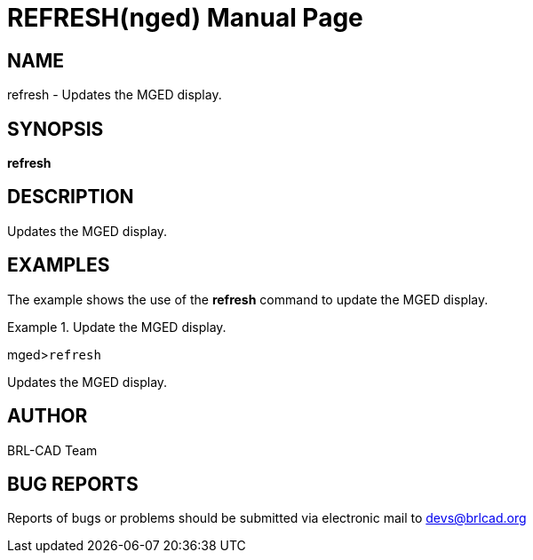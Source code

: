 = REFRESH(nged)
BRL-CAD Team
ifndef::site-gen-antora[:doctype: manpage]
:man manual: BRL-CAD User Commands
:man source: BRL-CAD
:page-role: manpage

== NAME

refresh - Updates the MGED display.
   

== SYNOPSIS

*refresh*

== DESCRIPTION

Updates the MGED display. 

== EXAMPLES

The example shows the use of the [cmd]*refresh* command to update the MGED 	display. 

.Update the MGED display.
====
[prompt]#mged>#[ui]`refresh`

Updates the MGED display. 
====

== AUTHOR

BRL-CAD Team

== BUG REPORTS

Reports of bugs or problems should be submitted via electronic mail to mailto:devs@brlcad.org[]